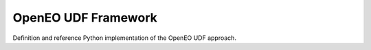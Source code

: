 ====================
OpenEO UDF Framework
====================

Definition and reference Python implementation of the OpenEO UDF approach.
